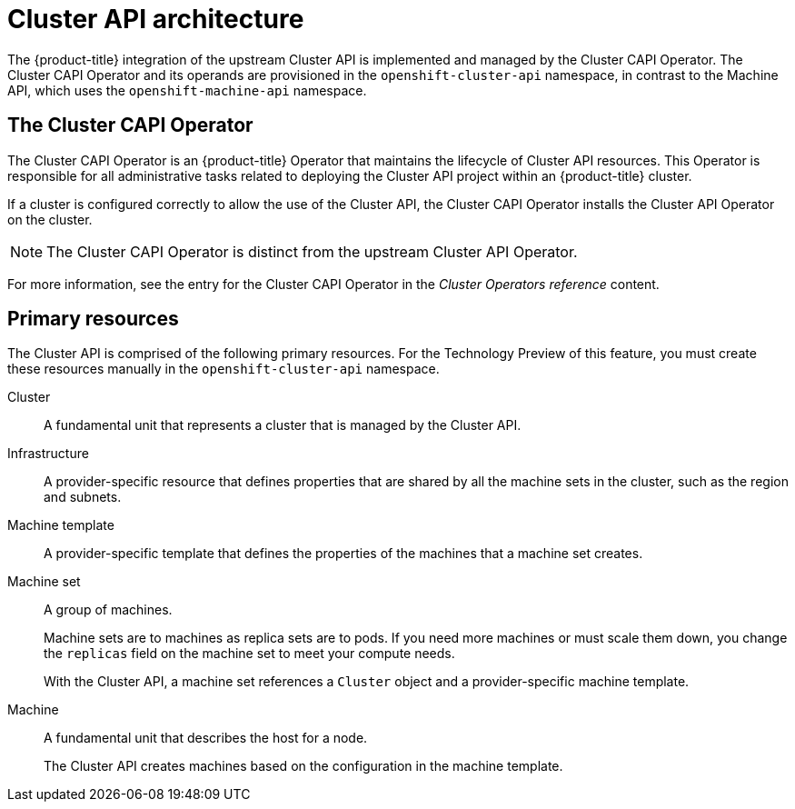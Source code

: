 // Module included in the following assemblies:
//
// * machine_management/capi-machine-management.adoc

:_content-type: CONCEPT
[id="cluster-api-architecture_{context}"]
= Cluster API architecture

The {product-title} integration of the upstream Cluster API is implemented and managed by the Cluster CAPI Operator. The Cluster CAPI Operator and its operands are provisioned in the `openshift-cluster-api` namespace, in contrast to the Machine API, which uses the `openshift-machine-api` namespace.

[id="capi-arch-operator"]
== The Cluster CAPI Operator

The Cluster CAPI Operator is an {product-title} Operator that maintains the lifecycle of Cluster API resources. This Operator is responsible for all administrative tasks related to deploying the Cluster API project within an {product-title} cluster.

If a cluster is configured correctly to allow the use of the Cluster API, the Cluster CAPI Operator installs the Cluster API Operator on the cluster.

[NOTE]
====
The Cluster CAPI Operator is distinct from the upstream Cluster API Operator.
====

For more information, see the entry for the Cluster CAPI Operator in the _Cluster Operators reference_ content.

[id="capi-arch-resources"]
== Primary resources

The Cluster API is comprised of the following primary resources. For the Technology Preview of this feature, you must create these resources manually in the `openshift-cluster-api` namespace.

Cluster:: A fundamental unit that represents a cluster that is managed by the Cluster API. 

Infrastructure:: A provider-specific resource that defines properties that are shared by all the machine sets in the cluster, such as the region and subnets.

Machine template:: A provider-specific template that defines the properties of the machines that a machine set creates.

Machine set:: A group of machines. 
+
Machine sets are to machines as replica sets are to pods. If you need more machines or must scale them down, you change the `replicas` field on the machine set to meet your compute needs. 
+
With the Cluster API, a machine set references a `Cluster` object and a provider-specific machine template.

Machine:: A fundamental unit that describes the host for a node. 
+
The Cluster API creates machines based on the configuration in the machine template.